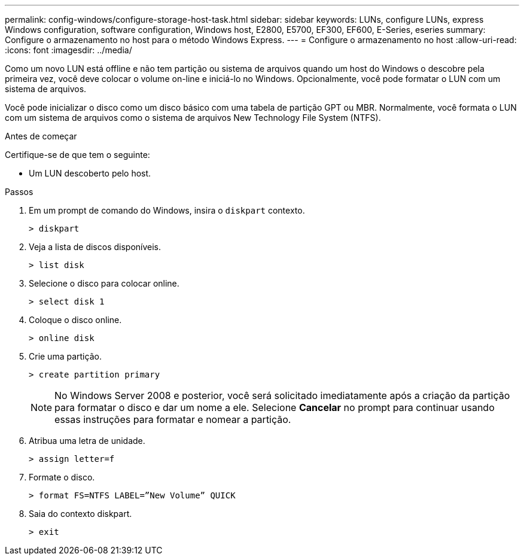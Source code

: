 ---
permalink: config-windows/configure-storage-host-task.html 
sidebar: sidebar 
keywords: LUNs, configure LUNs, express Windows configuration, software configuration, Windows host, E2800, E5700, EF300, EF600, E-Series, eseries 
summary: Configure o armazenamento no host para o método Windows Express. 
---
= Configure o armazenamento no host
:allow-uri-read: 
:icons: font
:imagesdir: ../media/


[role="lead"]
Como um novo LUN está offline e não tem partição ou sistema de arquivos quando um host do Windows o descobre pela primeira vez, você deve colocar o volume on-line e iniciá-lo no Windows. Opcionalmente, você pode formatar o LUN com um sistema de arquivos.

Você pode inicializar o disco como um disco básico com uma tabela de partição GPT ou MBR. Normalmente, você formata o LUN com um sistema de arquivos como o sistema de arquivos New Technology File System (NTFS).

.Antes de começar
Certifique-se de que tem o seguinte:

* Um LUN descoberto pelo host.


.Passos
. Em um prompt de comando do Windows, insira o `diskpart` contexto.
+
[listing]
----
> diskpart
----
. Veja a lista de discos disponíveis.
+
[listing]
----
> list disk
----
. Selecione o disco para colocar online.
+
[listing]
----
> select disk 1
----
. Coloque o disco online.
+
[listing]
----
> online disk
----
. Crie uma partição.
+
[listing]
----
> create partition primary
----
+

NOTE: No Windows Server 2008 e posterior, você será solicitado imediatamente após a criação da partição para formatar o disco e dar um nome a ele. Selecione *Cancelar* no prompt para continuar usando essas instruções para formatar e nomear a partição.

. Atribua uma letra de unidade.
+
[listing]
----
> assign letter=f
----
. Formate o disco.
+
[listing]
----
> format FS=NTFS LABEL=”New Volume” QUICK
----
. Saia do contexto diskpart.
+
[listing]
----
> exit
----

